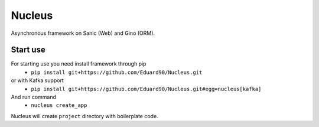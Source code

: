 Nucleus
=======

Asynchronous framework on Sanic (Web) and Gino (ORM).

Start use
^^^^^^^^^

For starting use you need install framework through pip
 - ``pip install git+https://github.com/Eduard90/Nucleus.git``
or with Kafka support
 - ``pip install git+https://github.com/Eduard90/Nucleus.git#egg=nucleus[kafka]``

And run command
 - ``nucleus create_app``

Nucleus will create ``project`` directory with boilerplate code.